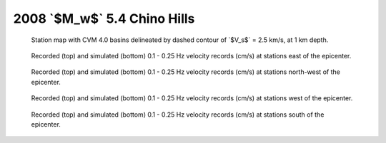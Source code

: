 .. role:: raw-math(raw)
    :format: latex html
.. default-role:: raw-math

2008 `$M_w$` 5.4 Chino Hills
============================

.. figure:: ../../map-cvm.pdf

    Station map with CVM 4.0 basins delineated by dashed contour of `$V_s$` =
    2.5 km/s, at 1 km depth.

.. |caption| replace:: Recorded (top) and simulated (bottom) 0.1 - 0.25 Hz
    velocity records (cm/s) at stations

.. figure:: waveform-0.pdf

    |caption| east of the epicenter.

.. figure:: waveform-1.pdf

    |caption| north-west of the epicenter.

.. figure:: waveform-2.pdf

    |caption| west of the epicenter.

.. figure:: waveform-3.pdf

    |caption| south of the epicenter.

